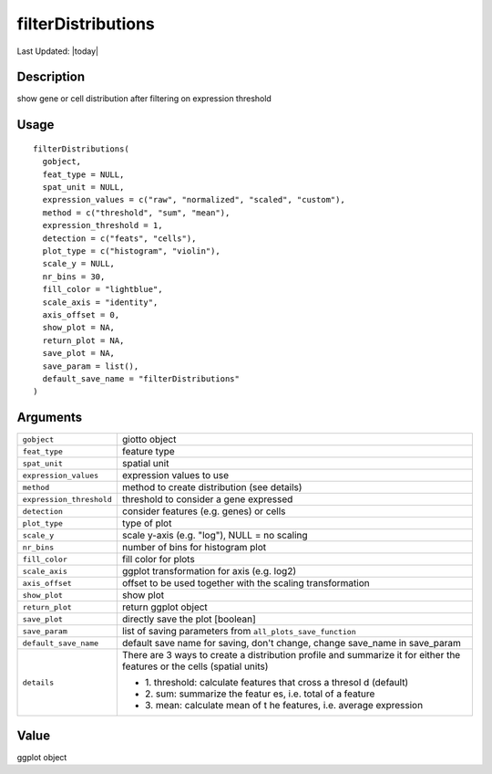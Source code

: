 filterDistributions
-------------------

.. link-button:: https://github.com/drieslab/Giotto/tree/suite/R/auxiliary_giotto.R#L1680
		:type: url
		:text: View Source Code
		:classes: btn-outline-primary btn-block

Last Updated: |today|

Description
~~~~~~~~~~~

show gene or cell distribution after filtering on expression threshold

Usage
~~~~~

::

   filterDistributions(
     gobject,
     feat_type = NULL,
     spat_unit = NULL,
     expression_values = c("raw", "normalized", "scaled", "custom"),
     method = c("threshold", "sum", "mean"),
     expression_threshold = 1,
     detection = c("feats", "cells"),
     plot_type = c("histogram", "violin"),
     scale_y = NULL,
     nr_bins = 30,
     fill_color = "lightblue",
     scale_axis = "identity",
     axis_offset = 0,
     show_plot = NA,
     return_plot = NA,
     save_plot = NA,
     save_param = list(),
     default_save_name = "filterDistributions"
   )

Arguments
~~~~~~~~~

+-----------------------------------+-----------------------------------+
| ``gobject``                       | giotto object                     |
+-----------------------------------+-----------------------------------+
| ``feat_type``                     | feature type                      |
+-----------------------------------+-----------------------------------+
| ``spat_unit``                     | spatial unit                      |
+-----------------------------------+-----------------------------------+
| ``expression_values``             | expression values to use          |
+-----------------------------------+-----------------------------------+
| ``method``                        | method to create distribution     |
|                                   | (see details)                     |
+-----------------------------------+-----------------------------------+
| ``expression_threshold``          | threshold to consider a gene      |
|                                   | expressed                         |
+-----------------------------------+-----------------------------------+
| ``detection``                     | consider features (e.g. genes) or |
|                                   | cells                             |
+-----------------------------------+-----------------------------------+
| ``plot_type``                     | type of plot                      |
+-----------------------------------+-----------------------------------+
| ``scale_y``                       | scale y-axis (e.g. "log"), NULL = |
|                                   | no scaling                        |
+-----------------------------------+-----------------------------------+
| ``nr_bins``                       | number of bins for histogram plot |
+-----------------------------------+-----------------------------------+
| ``fill_color``                    | fill color for plots              |
+-----------------------------------+-----------------------------------+
| ``scale_axis``                    | ggplot transformation for axis    |
|                                   | (e.g. log2)                       |
+-----------------------------------+-----------------------------------+
| ``axis_offset``                   | offset to be used together with   |
|                                   | the scaling transformation        |
+-----------------------------------+-----------------------------------+
| ``show_plot``                     | show plot                         |
+-----------------------------------+-----------------------------------+
| ``return_plot``                   | return ggplot object              |
+-----------------------------------+-----------------------------------+
| ``save_plot``                     | directly save the plot [boolean]  |
+-----------------------------------+-----------------------------------+
| ``save_param``                    | list of saving parameters from    |
|                                   | ``all_plots_save_function``       |
+-----------------------------------+-----------------------------------+
| ``default_save_name``             | default save name for saving,     |
|                                   | don't change, change save_name in |
|                                   | save_param                        |
+-----------------------------------+-----------------------------------+
| ``details``                       | | There are 3 ways to create a    |
|                                   |   distribution profile and        |
|                                   |   summarize it for either the     |
|                                   |   features or the cells (spatial  |
|                                   |   units)                          |
|                                   |                                   |
|                                   | -  1. threshold: calculate        |
|                                   |    features that cross a thresol  |
|                                   |    d (default)                    |
|                                   |                                   |
|                                   | -  2. sum: summarize the featur   |
|                                   |    es, i.e. total of a feature    |
|                                   |                                   |
|                                   | -  3. mean: calculate mean of t   |
|                                   |    he features, i.e. average      |
|                                   |    expression                     |
+-----------------------------------+-----------------------------------+

Value
~~~~~

ggplot object
